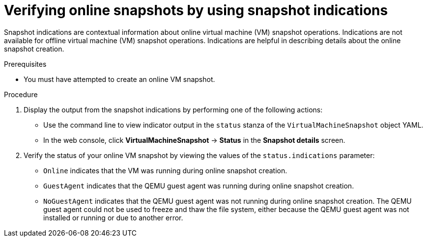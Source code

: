 // Module included in the following assemblies:
//
// * virt/backup_restore/virt-managing-vm-snapshots.adoc

:_mod-docs-content-type: PROCEDURE
[id="virt-verifying-online-snapshot-creation-with-snapshot-indications_{context}"]
= Verifying online snapshots by using snapshot indications

Snapshot indications are contextual information about online virtual machine (VM) snapshot operations. Indications are not available for offline virtual machine (VM) snapshot operations. Indications are helpful in describing details about the online snapshot creation.

.Prerequisites

* You must have attempted to create an online VM snapshot.

.Procedure

. Display the output from the snapshot indications by performing one of the following actions:
* Use the command line to view indicator output in the `status` stanza of the `VirtualMachineSnapshot` object YAML.
* In the web console, click *VirtualMachineSnapshot* -> *Status* in the *Snapshot details* screen.

. Verify the status of your online VM snapshot by viewing the values of the `status.indications` parameter:
* `Online` indicates that the VM was running during online snapshot creation.
* `GuestAgent` indicates that the QEMU guest agent was running during online snapshot creation.
* `NoGuestAgent` indicates that the QEMU guest agent was not running during online snapshot creation. The QEMU guest agent could not be used to freeze and thaw the file system, either because the QEMU guest agent was not installed or running or due to another error.